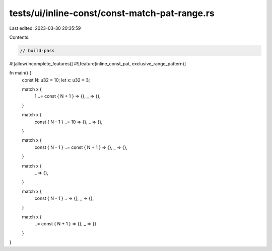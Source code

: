 tests/ui/inline-const/const-match-pat-range.rs
==============================================

Last edited: 2023-03-30 20:35:59

Contents:

.. code-block:: rs

    // build-pass

#![allow(incomplete_features)]
#![feature(inline_const_pat, exclusive_range_pattern)]

fn main() {
    const N: u32 = 10;
    let x: u32 = 3;

    match x {
        1 ..= const { N + 1 } => {},
        _ => {},
    }

    match x {
        const { N - 1 } ..= 10 => {},
        _ => {},
    }

    match x {
        const { N - 1 } ..= const { N + 1 } => {},
        _ => {},
    }

    match x {
        .. const { N + 1 } => {},
        _ => {},
    }

    match x {
        const { N - 1 } .. => {},
        _ => {},
    }

    match x {
        ..= const { N + 1 } => {},
        _ => {}
    }
}


